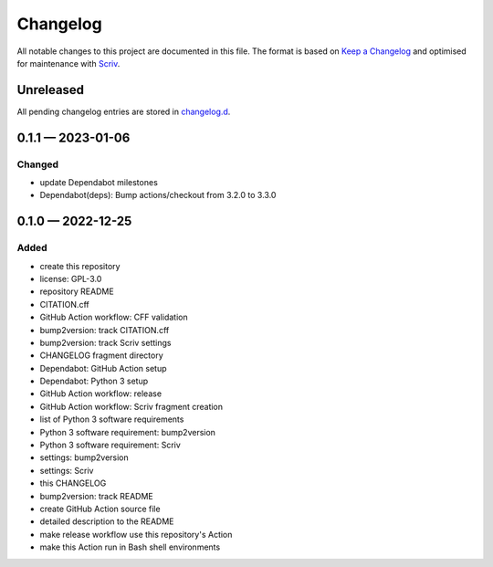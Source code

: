 .. --------------------- GNU General Public License 3.0 --------------------- ..
..                                                                            ..
.. Copyright (C) 2022─2023 Kevin Matthes                                      ..
..                                                                            ..
.. This program is free software: you can redistribute it and/or modify       ..
.. it under the terms of the GNU General Public License as published by       ..
.. the Free Software Foundation, either version 3 of the License, or          ..
.. (at your option) any later version.                                        ..
..                                                                            ..
.. This program is distributed in the hope that it will be useful,            ..
.. but WITHOUT ANY WARRANTY; without even the implied warranty of             ..
.. MERCHANTABILITY or FITNESS FOR A PARTICULAR PURPOSE.  See the              ..
.. GNU General Public License for more details.                               ..
..                                                                            ..
.. You should have received a copy of the GNU General Public License          ..
.. along with this program.  If not, see <https://www.gnu.org/licenses/>.     ..
..                                                                            ..
.. -------------------------------------------------------------------------- ..

.. -------------------------------------------------------------------------- ..
..
..  AUTHOR      Kevin Matthes
..  BRIEF       The development history of this project.
..  COPYRIGHT   GPL-3.0
..  DATE        2022─2023
..  FILE        CHANGELOG.rst
..  NOTE        See `LICENSE' for full license.
..              See `README.md' for project details.
..
.. -------------------------------------------------------------------------- ..

.. -------------------------------------------------------------------------- ..
..
.. _changelog.d: changelog.d/
.. _Keep a Changelog: https://keepachangelog.com/en/1.0.0/
.. _Scriv: https://github.com/nedbat/scriv
..
.. -------------------------------------------------------------------------- ..

Changelog
=========

All notable changes to this project are documented in this file.  The format is
based on `Keep a Changelog`_ and optimised for maintenance with `Scriv`_.

Unreleased
----------

All pending changelog entries are stored in `changelog.d`_.

.. scriv-insert-here

.. _changelog-0.1.1:

0.1.1 — 2023-01-06
------------------

Changed
.......

- update Dependabot milestones

- Dependabot(deps): Bump actions/checkout from 3.2.0 to 3.3.0

.. _changelog-0.1.0:

0.1.0 — 2022-12-25
------------------

Added
.....

- create this repository

- license:  GPL-3.0

- repository README

- CITATION.cff

- GitHub Action workflow:  CFF validation

- bump2version:  track CITATION.cff

- bump2version:  track Scriv settings

- CHANGELOG fragment directory

- Dependabot:  GitHub Action setup

- Dependabot:  Python 3 setup

- GitHub Action workflow:  release

- GitHub Action workflow:  Scriv fragment creation

- list of Python 3 software requirements

- Python 3 software requirement:  bump2version

- Python 3 software requirement:  Scriv

- settings:  bump2version

- settings:  Scriv

- this CHANGELOG

- bump2version:  track README

- create GitHub Action source file

- detailed description to the README

- make release workflow use this repository's Action

- make this Action run in Bash shell environments

.. -------------------------------------------------------------------------- ..
